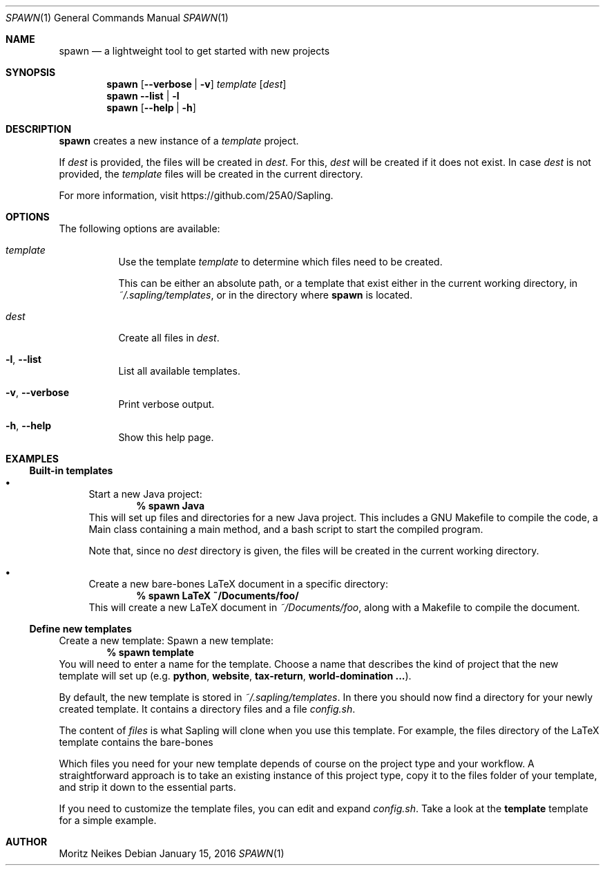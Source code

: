 .Dd January 15, 2016
.Dt SPAWN 1
.Os 
.Sh NAME
.Nm spawn
.Nd a lightweight tool to get started with new projects
.Sh SYNOPSIS
.Nm
.Op Fl -verbose | v
.Ar template
.Op Ar dest
.Nm
.Fl -list | l
.Nm
.Op Fl -help | h
.Sh DESCRIPTION
.Nm
creates a new instance of a
.Ar template
project.
.Pp
If
.Ar dest
is provided, the files will be created in
.Ar dest .
For this,
.Ar dest
will be created if it does not exist.
In case
.Ar dest
is not provided, the 
.Ar template
files will be created in the current directory.
.Pp
For more information, visit
https://github.com/25A0/Sapling.
.Sh OPTIONS
The following options are available:
.Bl -tag -width indent
.It Ar template
Use the template
.Ar template
to determine which files need to be created.
.Pp
This can be either an absolute path, or a template that exist either in
the current working directory, in
.Pa ~/.sapling/templates ,
or in the directory where
.Nm
is located.
.It Ar dest
Create all files in
.Ar dest .
.It Fl l , -list
List all available templates.
.It Fl v , -verbose
Print verbose output.
.It Fl h , -help
Show this help page.
.El
.Sh EXAMPLES
.Ss Built-in templates
.Bl -bullet
.It
Start a new Java project:
.Dl % spawn Java
This will set up files and directories for a new Java project.
This includes a GNU Makefile to compile the code, a Main class containing a main method,
and a bash script to start the compiled program.
.Pp
Note that, since no
.Ar dest
directory is given, the files will be created in the current working directory.
.It
Create a new bare-bones LaTeX document in a specific directory:
.Dl % spawn LaTeX ~/Documents/foo/
This will create a new LaTeX document in
.Pa ~/Documents/foo ,
along with a Makefile to compile the document.
.El
.Ss Define new templates
Create a new template:
.Bl -enum
Spawn a new template:
.Dl % spawn template
You will need to enter a name for the template.
Choose a name that describes the kind of project that the new template will set up
(e.g.
.Cm python ,
.Cm website ,
.Cm tax-return ,
.Cm world-domination ... ) .
.Pp
By default, the new template is stored in
.Pa ~/.sapling/templates .
In there you should now find a directory for your newly created template. It contains a directory files and a file
.Pa config.sh .
.Pp
The content of
.Pa files
is what Sapling will clone when you use this template.
For example, the files directory of the LaTeX template contains the bare-bones
.tex file and a Makefile to compile the document.
.Pp
Which files you need for your new template depends of course on the project type and your workflow.
A straightforward approach is to take an existing instance of this project type,
copy it to the files folder of your template,
and strip it down to the essential parts.
.Pp
If you need to customize the template files, you can edit and expand
.Pa config.sh .
Take a look at the
.Cm template
template for a simple example.
.Sh AUTHOR
.An Moritz Neikes
